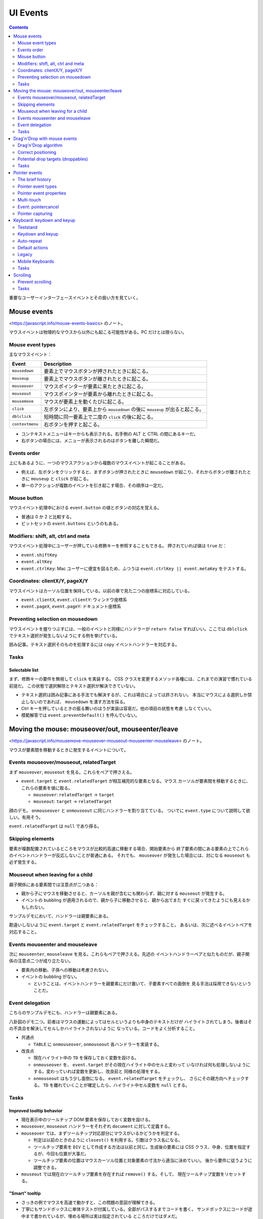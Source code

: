 ======================================================================
UI Events
======================================================================

.. contents::
   :depth: 2

重要なユーザーインターフェースイベントとその扱い方を見ていく。

Mouse events
======================================================================

<https://javascript.info/mouse-events-basics> のノート。

マウスイベントは物理的なマウスから以外にも起こる可能性がある。PC だけとは限らない。

Mouse event types
----------------------------------------------------------------------

主なマウスイベント：

+-----------------+---------------------------------------------------+
| Event           | Description                                       |
+=================+===================================================+
| ``mousedown``   | 要素上でマウスボタンが押されたときに起こる。      |
+-----------------+---------------------------------------------------+
| ``mouseup``     | 要素上でマウスボタンが離されたときに起こる。      |
+-----------------+---------------------------------------------------+
| ``mouseover``   | マウスポインターが要素に来たときに起こる。        |
+-----------------+---------------------------------------------------+
| ``mouseout``    | マウスポインターが要素から離れたときに起こる。    |
+-----------------+---------------------------------------------------+
| ``mousemove``   | マウスが要素上を動くたびに起こる。                |
+-----------------+---------------------------------------------------+
| ``click``       | 左ボタンにより、要素上から ``mousedown`` の後に   |
|                 | ``mouseup`` が出ると起こる。                      |
+-----------------+---------------------------------------------------+
| ``dblclick``    | 短時間に同一要素上で二度の ``click``              |
|                 | の後に起こる。                                    |
+-----------------+---------------------------------------------------+
| ``contextmenu`` | 右ボタンを押すと起こる。                          |
+-----------------+---------------------------------------------------+

* コンテキストメニューはキーからも表示される。右手側の ALT と CTRL の間にあるキーだ。
* 右ボタンの場合には、メニューが表示されるのはボタンを離した瞬間だ。

Events order
----------------------------------------------------------------------

上にもあるように、一つのマウスアクションから複数のマウスイベントが起こることがある。

* 例えば、左ボタンをクリックすると、まずボタンが押されたときに ``mousedown``
  が起こり、それからボタンが離されたときに ``mouseup`` と ``click`` が起こる。
* 単一のアクションが複数のイベントを引き起こす場合、その順序は一定だ。

Mouse button
----------------------------------------------------------------------

マウスイベント処理中における ``event.button`` の値とボタンの対応を覚える。

* 普通は 0 か 2 と比較する。
* ビットセットの ``event.buttons`` というのもある。

Modifiers: shift, alt, ctrl and meta
----------------------------------------------------------------------

マウスイベント処理中にユーザーが押している修飾キーを参照することもできる。
押されていれば値は ``true`` だ：

* ``event.shiftKey``
* ``event.altKey``
* ``event.ctrlKey``: Mac ユーザーに便宜を図るため、ふつうは
  ``event.ctrlKey || event.metaKey`` をテストする。

Coordinates: clientX/Y, pageX/Y
----------------------------------------------------------------------

マウスイベントはカーソル位置を保持している。以前の章で見た二つの座標系に対応している。

* ``event.clientX``, ``event.clientY``: ウィンドウ座標系
* ``event.pageX``, ``event.pageY``: ドキュメント座標系

Preventing selection on mousedown
----------------------------------------------------------------------

マウスイベントを握りつぶすには、一般のイベントと同様にハンドラーが ``return false``
すればいい。ここでは ``dblclick`` でテキスト選択が発生しないようにする例を挙げている。

囲み記事。テキスト選択そのものを処理するには ``copy`` イベントハンドラーを対応する。

Tasks
----------------------------------------------------------------------

Selectable list
~~~~~~~~~~~~~~~~~~~~~~~~~~~~~~~~~~~~~~~~~~~~~~~~~~~~~~~~~~~~~~~~~~~~~~

まず、修飾キーの要件を無視して ``click`` を実装する。
CSS クラスを変更するメソッド各種には、これまでの演習で慣れている前提だ。
この状態で選択解除とテキスト選択が解決できていない。

* テキスト選択は囲み記事にある手法でも解決するが、これは場合によっては許されない。
  本当にマウスによる選択しか禁止しないのであれば、 ``mousedown`` を潰す方法を採る。
* Ctrl キーを押しているときの振る舞いのほうが実装は容易だ。他の項目の状態を考慮
  しなくていい。
* 模範解答では ``event.preventDefault()`` を呼んでいない。

Moving the mouse: mouseover/out, mouseenter/leave
======================================================================

<https://javascript.info/mousemove-mouseover-mouseout-mouseenter-mouseleave> のノート。

マウスが要素間を移動するときに発生するイベントについて。

Events mouseover/mouseout, relatedTarget
----------------------------------------------------------------------

まず ``mouseover``, ``mouseout`` を見る。これらをペアで押さえる。

* ``event.target`` と ``event.relatedTarget`` が相互補完的な要素となる。マウス
  カーソルが要素間を移動するときに、これらの要素を値に取る。

  * ``mouseover``: ``relatedTarget`` → ``target``
  * ``mouseout``: ``target`` → ``relatedTarget``

顔のデモ。 ``onmouseover`` と ``onmouseout`` に同じハンドラーを割り当てている。
ついでに ``event.type`` について説明して欲しい。有用そう。

``event.relatedTarget`` は ``null`` であり得る。

Skipping elements
----------------------------------------------------------------------

要素が複数配置されているところをマウスが比較的高速に移動する場合、開始要素から
終了要素の間にある要素の上でこれらのイベントハンドラーが反応しないことが普通にある。
それでも、 ``mouseover`` が発生した場合には、対になる ``mouseout`` も必ず発生する。

Mouseout when leaving for a child
----------------------------------------------------------------------

親子関係にある要素間では注意点が二つある：

* 親から子にマウスを移動させると、カーソルを親が含むにも関わらず、親に対する
  ``mouseout`` が発生する。
* イベントの bubbling が適用されるので、親から子に移動させると、親から出てまた
  すぐに戻ってきたようにも見えるかもしれない。

サンプルデモにおいて、ハンドラーは親要素にある。

勘違いしないように ``event.target`` と ``event.relatedTarget`` をチェックすること。
あるいは、次に述べるイベントペアを対応すること。

Events mouseenter and mouseleave
----------------------------------------------------------------------

次に ``mouseenter``, ``mouseleave`` を見る。これらもペアで押さえる。先述の
イベントハンドラーペアと似たものだが、親子関係の注意点二つが成り立たない。

* 要素内の移動、子孫への移動は考慮されない。
* イベントの bubbling がない。

  * ということは、イベントハンドラーを親要素にだけ置いて、子要素すべての面倒を
    見る手法は採用できないということだ。

Event delegation
----------------------------------------------------------------------

こちらのサンプルデモにも、ハンドラーは親要素にある。

八卦図のデモ二つ。前者はマウスの運動によってはセルというよりも中身のテキストだけが
ハイライトされてしまう。後者はその不具合を解決してセルしかハイライトされないように
なっている。コードをよく分析すること。

* 共通点

  * ``TABLE`` に ``onmouseover``, ``onmouseout`` 各ハンドラーを実装する。

* 改良点

  * 現在ハイライト中の ``TD`` を保存しておく変数を設ける。
  * ``onmouseover`` を、 ``event.target`` がその現在ハイライト中のセルと変わって
    いなければ何も処理しないようにする。変わっていれば変数を更新し、改良前と
    同様の処理をする。
  * ``onmouseout`` はもう少し面倒になる。 ``event.relatedTarget`` をチェックし、
    さらにその親方向へチェックする。
    ``TD`` を離れていくことが確定したら、ハイライト中セル変数を ``null`` とする。

.. _tasks-1:

Tasks
----------------------------------------------------------------------

Improved tooltip behavior
~~~~~~~~~~~~~~~~~~~~~~~~~~~~~~~~~~~~~~~~~~~~~~~~~~~~~~~~~~~~~~~~~~~~~~

* 現在表示中のツールチップ DOM 要素を保存しておく変数を設ける。
* ``mouseover``, ``mouseout`` ハンドラーをそれぞれ ``document`` に対して定義する。
* ``mouseover`` では、まずツールチップ対応部分にマウスがいるかどうかを判定する。

  * 判定は以前のときのように ``closest()`` を利用する。引数はクラス名になる。
  * ツールチップ要素を ``DIV`` として作成する方法は以前と同じ。生成後の要素には
    CSS クラス、中身、位置を指定するが、今回も位置が大事だ。
  * ツールチップ要素の位置はマウスカーソル位置と対象要素の寸法から適当に決めていい。
    後から要件に従うように調整できる。

* ``mouseout`` では現在のツールチップ要素を存在すれば ``remove()`` する。そして、
  現在ツールチップ変数をリセットする。

"Smart" tooltip
~~~~~~~~~~~~~~~~~~~~~~~~~~~~~~~~~~~~~~~~~~~~~~~~~~~~~~~~~~~~~~~~~~~~~~

* さっきの例でマウスを高速で動かすと、この問題の意図が理解できる。
* 丁寧にもサンドボックスに単体テストが付属している。全部がパスするまでコードを書く。
  サンドボックスにコードが途中まで書かれているが、埋める場所は実は指定されている
  ところだけではダメだ。
* メソッド ``trackSpeed()`` を実装する。これがけっこう手が込んでいる。
* メソッド ``onMouseOver()`` および ``onMouseOut()`` 内で対象要素に
   ``mousemove`` のイベントハンドラー ``this.onMouseMove`` を着脱する。
* メソッド ``onMouseMove()`` はシンプルにマウスカーソル位置と時刻を更新する。
  座標はドキュメント座標系で持たせるのがコツのようだ。すなわち ``pageX``,
  ``pageY`` を採用する。
* 難しいと思ったのが速度の更新だ。タイマーで速度を計算するメソッドを仕込む。
  速度を更新する頻度を適切に決める方法が問われている。模範解答ではピクセルパー
  ミリ秒という単位で速度と比較し、タイマーをクリアするようにしている。速度の
  算出方法はバカ正直に（ピタゴラスの定理で）移動距離を計算して、時間の差で除算する。

  * このタイマークリア直後の ``this.call.over(this.elem)`` により、
    コンストラクターで指定したツールチップ表示コードが発動する。

Drag'n'Drop with mouse events
======================================================================

<https://javascript.info/mouse-drag-and-drop> のノート。

仕様上は ``dragstart``, ``dragend`` などのドラッグ＆ドロップ用のイベントがある。
しかし、それらは制限があったり、機能が弱かったりする。そこで、本章では
``mousedown``, ``mousemove``, ``mouseup`` でドラッグ＆ドロップを実装する。

Drag'n'Drop algorithm
----------------------------------------------------------------------

* ブラウザー既定の挙動を取り除くため ``dragstart`` からイベント通知が拡がらない
  ようにする。つまり ``return false`` とする。
* ``mousedown`` でドラッグの準備をする。

  * ドラッグ対象要素の属性を変える。CSS が ``position: absolute`` と
    ``z-index: 1000`` になるようにする。

    * それに関係して対象要素をいったん ``body`` の子になるように移す。
    * 対象要素の座標を文書座標系で指定する。
    * ``mousemove`` と ``mouseup`` 両ハンドラーを指定する。

* ``mousemove`` ハンドラーは座標更新処理しかしない。

  * 座標をきめ細かく取る。開始直後のマウスカーソル位置から対象要素がズレないように
    工夫する。本文では、対象要素座標系の原点とカーソル位置の変位を意識して位置を
    更新している。

* ``mouseup`` ハンドラーでドロップ処理およびクリナップをする。

  * 仕込んだ両ハンドラーを解除する。

* これらのマウスイベントハンドラーを ``document`` に対して仕込むのが急所だ。

Correct positioning
----------------------------------------------------------------------

ドラッグ開始時点のマウスポインターの座標を要素座標系に変換する。そして、ドラッグ
中の要素の座標を、現在のマウス座標から上記座標の変位を加味して決める。

.. code:: javascript

   // mousedown
   const rc = elem.getBoundingClientRect();
   const shiftX = event.clientX - rc.left;
   const shiftY = event.clientY - rc.top;

   // mousemove
   elem.style.left = `${event.pageX - shiftX}px`;
   elem.style.top = `${event.pageY - shiftY}px`;

Potential drop targets (droppables)
----------------------------------------------------------------------

今度はドロップ先の要素を特定することを考える。

* ドラッグ中の要素がいちばん手前にあるため、一時的に ``hidden = true`` する。
  すると、絶好の ``elementFromPoint(clientX, clientY)`` の応用状況となる。
* ドロップを受け入れることが可能な要素であるかどうかは、要素に CSS クラスを与える
  なりなんなりすればいい。その上で ``elem.closest()`` により検索する。

.. _tasks-2:

Tasks
----------------------------------------------------------------------

Slider
~~~~~~~~~~~~~~~~~~~~~~~~~~~~~~~~~~~~~~~~~~~~~~~~~~~~~~~~~~~~~~~~~~~~~~

* サッカーボールのコードをそのままパクるだけだと、スライダーが自由にドラッグして
  しまう。これに拘束をかければ良い。とくに、y 座標の処理は不要。
* 与えられたサンドボックスコードは、すでに ``DIV`` が ``position: relative`` に
  なっているので、サッカーボールのコードの配置関連コードは不要となる。

Drag superheroes around the field
~~~~~~~~~~~~~~~~~~~~~~~~~~~~~~~~~~~~~~~~~~~~~~~~~~~~~~~~~~~~~~~~~~~~~~

* 要件 1 の急所は ``document`` に ``mousedown`` ハンドラーを実装することと、
  マウスカーソル位置から ``closest('.draggable')`` で得られる要素をドラッグする
  ことの二つ。
* 要件 2 の縦スクロールが大きい場合の処理。次のものを利用する：

  * ``document.documentElement.clientHeight``
  * ``dragElement.offsetHeight``
  * ``window.scrollBy(0, scrollY)``

* 要件 3 の横スクロール禁止。

  * ``document.documentElement.clientWidth``
  * ``dragElement.offsetWidth``

* 要件 4 は要件 2, 3 と一緒に実装する。
* このデモではドラッグ可能要素の ``position`` をドラッグ中の間だけ ``fixed`` に
  する。座標計算をより容易にする意味がある。

Comments
~~~~~~~~~~~~~~~~~~~~~~~~~~~~~~~~~~~~~~~~~~~~~~~~~~~~~~~~~~~~~~~~~~~~~~

* 変位 ``shiftX`` を自分で計算するのではなく ``event.offsetX`` を代わりに使うと
  いいようだ。
* 携帯電話で動かないという指摘が当然あるが、マウスではなく ``pointerxxxx``
  イベントを使えばいいだろう。
* ``elem.elementFromPoint()`` の仕様は MDN と本書とで違うように見えるが、矛盾して
  いない。

Pointer events
======================================================================

<https://javascript.info/pointer-events> のノート。

マウスだけでなく、ペン、スタイラス、タッチスクリーンなど、ポインティングデバイス
一般からの入力を処理する方法を見ていく。

The brief history
----------------------------------------------------------------------

歴史的には、まずタッチスクリーンを対応する必要が生じたので、次のようなタッチ
イベントが導入された：

* ``touchstart``
* ``touchend``
* ``touchmove``

しかし、さらなるデバイスが登場したり、それらのイベントハンドラーを個別に書くのが
面倒になったりしてくる。そこで本章で見ていく一連のイベントが導入された。これから
書くスクリプトでは、マウスやタッチ固有のハンドラーではなく、ポインターハンドラー
を書けばいい。

* `Pointer Events Level 2 <https://www.w3.org/TR/pointerevents2/>`__
* `Pointer Events Level 3 <https://w3c.github.io/pointerevents/>`__

Pointer event types
----------------------------------------------------------------------

* ポインターイベントは、 ``mousemove`` に対応する ``pointermove`` といった具合に、
  マウスイベントと同様の名前が付けられている。それらに加え、ポインターイベントには
  三つの固有イベントが定義されている。
* 基本的には既存コードの ``mousexxxx`` を ``pointerxxxx`` に置換することでマウス
  もタッチなども動作すると期待してよい。ただし、CSS のいくつかの場所で
  ``touch-action: none`` を追加する必要があるかもしれない。

Pointer event properties
----------------------------------------------------------------------

* マウスイベントプロパティーと同じもの。 ``clientX``, ``target``, etc.
* ``pointerId``: イベントを発生させるポインターの ID
* ``pointerType``: "mouse", "pen", "touch" のいずれかの文字列。
* ``isPrimary``: マルチタッチの場合の、優先的なポインターであるかどうか？
* デバイスによってはさらなるプロパティーが仕様で定められているが、ほとんどの
  デバイスがこれらを対応していない。したがって、めったに使われないプロパティーと
  いうことだ。

Multi-touch
----------------------------------------------------------------------

ユーザーがタッチスクリーンのある場所に触れた後、別の指をタッチスクリーンのどこか
に置くと、次のようなことが起こる：

* 最初の指のタッチでは ``isPrimary=true`` である ``pointerdown`` と、何らかの
  ``pointerId``
* 次以降の指（最初の指がまだ触れていると仮定）では ``isPrimary=false`` である
  ``pointerdown`` と各指に対して異なる ``pointerId``

タッチしている複数の指を、それぞれの ``pointerId`` を使って追跡することになる。
ユーザーが指を動かしてから離すと、 ``pointerdown`` で得たのと同じ ``pointerId``
を持つ ``pointermove`` と ``pointerup`` イベントが起こる。

* このデモを PC とマウスで試しても面白くないことに注意。

Event: pointercancel
----------------------------------------------------------------------

イベント ``pointercancel`` は、ポインターのやりとりが続いているときに発生するもので、
その後、何かが起きてそれが中断され、さらなるポインターイベントが発生しないようにする。

例えばドラッグ＆ドロップをポインターイベントで実装するなどすると、ブラウザーの
既定の挙動が ``pointercancel`` を発生させて妨害される。ここではその回避策を述べて
いる。

* まず、前章のマウスによるドラッグ＆ドロップで述べた仕組みがポインターイベント
  でも成り立つことから、ドラッグ要素の ``dragstart`` ハンドラーに ``return false``
  させる。
* タッチデバイスの場合を考慮する。タッチ関連のブラウザーアクションはドラッグ＆
  ドロップ以外にある。それらについても問題を回避するには、ドラッグ要素に対して
  CSS で ``touch-action: none`` と設定する。

改良版サッカーデモでは、ボールをドラッグしようとすると、ブラウザーが余計なことを
しなくなることしかまだ確認できない。

Pointer capturing
----------------------------------------------------------------------

ここでは ``elem.setPointerCapture(pointerId)`` と ``elem.releasePointerCapture(pointerId)``
を述べている。Win32 API の ``SetCapture(hWnd)``, ``ReleaseCapture()`` のポインター
版と解釈できる。

前章のスライダーバーの実装では ``document`` に対してイベントハンドラーを定義して
いたが、これらの捕捉用メソッドをスライダーに対して利用すればスマートだ：

* 文書全体に対してハンドラーを追加・削除する必要がなくなり、コードがすっきりする。
* 文書内に他のポインターイベントハンドラーがある場合、ユーザーがスライダーを
ドラッグしている間にポインターがよその要素に行っても、そのイベントハンドラーが
引き起こされることがなくなる。

Pointer capturing events
~~~~~~~~~~~~~~~~~~~~~~~~~~~~~~~~~~~~~~~~~~~~~~~~~~~~~~~~~~~~~~~~~~~~~~

万全を期すために、残りの二つのポインター固有のイベントについても述べられている。

* ``gotpointercapture``: ``elem.setPointerCapture()`` が呼び出されたときに発生する。
* ``lostpointercapture``: ``elem.releasePointerCapture()`` が明示的に呼び出された
  ときか、 ``pointerup`` や ``pointercancel`` イベントにより自動的にポインター
  捕捉が解除されたときに発生する。

Keyboard: keydown and keyup
======================================================================

<https://javascript.info/keyboard-events> のノート。

冒頭にいい警告がある。やりたいことは、キーボードを使うことが本当に必要であるのかと。

Teststand
----------------------------------------------------------------------

このデモは ``keydown``, ``keyup`` イベントの概要と ``event.preventDefault()`` の
おさらい。既定の挙動を妨害すると、テキストボックスに文字が打ち出されなくなる。

Keydown and keyup
----------------------------------------------------------------------

まずは ``event.key`` と ``event.code`` の違いを理解する。ひとまず前者を文字、
後者を物理的キー（言い換えるとキーの位置）を表すものと解釈しておく。

* ``event.key`` は実際の文字（列）を値に取るか、文字がなければ特別な値を取る。
* ``event.code`` は "KeyA", "Digit8", "Enter", "Tab" などの文字列を値に取る。

本文では両者の違いについて細かく解説している。国によってキー配置が異なるから、
``event.key`` を採るか ``event.code`` を採るかは、アプリケーションの目的による。

Auto-repeat
----------------------------------------------------------------------

同じキーを長時間押し続けていると ``keydown`` イベントが何度も繰り返し発生し、最後に
``keydown`` が一度発生する。これを自動繰り返しという。自動繰り返しイベントでは
``event.repeat`` の値は ``true`` となっている。

Default actions
----------------------------------------------------------------------

* OS あるいはそれ以下のレベルで定められているショートカットキーによるコマンド起動
  以外は、JavaScript のいつもの方法で既定の挙動を妨害できる。
* 電話番号用に ``INPUT`` タグの ``keydown`` イベントハンドラーを書く例はわかりやすい。
  しかし、普通は別のイベントハンドラーを書くこと。

Legacy
----------------------------------------------------------------------

この節に書いてあるイベントもプロパティーも旧式のものだ。今から書くコードでは採用しない。

Mobile Keyboards
----------------------------------------------------------------------

仮想キーボードを使用する場合、 ``e.key`` は "Unindentified" となるはずだ。

.. _tasks-3:

Tasks
----------------------------------------------------------------------

Extended hotkeys
~~~~~~~~~~~~~~~~~~~~~~~~~~~~~~~~~~~~~~~~~~~~~~~~~~~~~~~~~~~~~~~~~~~~~~

キー同時押しを判定するときには ``keydown`` だけでなく ``keyup`` の処理も必要となる。

* 可変個引数を取る関数の書き方を思い出す。
* JavaScript の ``Set`` は扱いづらい。

Scrolling
======================================================================

<https://javascript.info/onscroll> のノート。

* スクロールを監視するには ``scroll`` イベントを処理する。
* イベント ``scroll`` は ``window`` とスクロール可能要素の両方で処理される。

Prevent scrolling
----------------------------------------------------------------------

今まで見てきた UI イベントとは異なり、 ``scroll`` ハンドラーで
``event.preventDefault()`` を使っても、スクロールを妨害することはできない。この
イベントはすでにスクロールが起こった後に発生するものだ。したがって、妨害するには
スクロールの原因となるイベント、たとえば PGUP や PGDN キーを押されたのを感知して
``event.preventDefault()`` を呼び出すなど、工夫する必要がある。

スクロールを許す方法はいろいろあるので、CSS の ``overflow:`` プロパティーを利用
するのが確実だ。

.. _tasks-4:

Tasks
----------------------------------------------------------------------

Endless page
~~~~~~~~~~~~~~~~~~~~~~~~~~~~~~~~~~~~~~~~~~~~~~~~~~~~~~~~~~~~~~~~~~~~~~

* 最後までスクロールするというのは、実際には閲覧者が文書の末端から何ピクセルか
  以上離れていないくらいの意味に解釈すること。
* この例題はナンセンスなものではなく、現実にはよく使われるパターンだ（商品リスト
  など）。
* イベントハンドラーは ``window`` に付与する。
* 今回はスクロールすると ``document.documentElement.getBoundingClientRect()`` の
  ``top`` と ``bottom`` が変動する。
* ウィンドウの高さは ``document.documentElement.clientHeight`` を見る。
* 今はドキュメントの下部がそこから何ピクセルか以上離れていないときを知る必要がある。

  .. code:: javascript

     const doc = document.documentElement;
     while(doc.clientHeight + 100 < doc.getBoundingClientRect().bottom){
         document.body.add(now);
     }

Up/down button
~~~~~~~~~~~~~~~~~~~~~~~~~~~~~~~~~~~~~~~~~~~~~~~~~~~~~~~~~~~~~~~~~~~~~~

ページのスクロールを助ける「トップへ」ボタンを作成する。

ページがウィンドウの高さ以上にスクロールされているときは、左上に「上へ」の矢印を
表示する。この矢印をクリックすると、ページが一番上にスクロールする。

* これも現実的な例だ。
* サンドボックスコードではすでに与えられているが、矢印を ``hidden`` な ``DIV``
  要素として最初から文書内に置く。

  * CSS で ``position: fixed`` とし、 ``left``, ``top`` をページの左上になるように決める。
  * 矢印のイベント ``click`` でページを天井までスクロールさせる。
    ``window.scrollTo(pageXOffset, 0)`` を使う。

* ページのイベント ``scroll`` でスクロール量をチェックし、必要に応じて矢印要素を
  表示・非表示する。
* 模範解答の ``pageXOffset`` などは ``window.pageXOffset`` などと同じ。

Load visible images
~~~~~~~~~~~~~~~~~~~~~~~~~~~~~~~~~~~~~~~~~~~~~~~~~~~~~~~~~~~~~~~~~~~~~~

ページが所定の位置にスクロールされてから画像などをロードする問題だ。

本問では関数 ``isVisible(elem)`` を埋めるだけでいい。これは ``IMG`` 要素の
クライアント領域の上下端の座標と ``document.documentElement.clientHeight`` とを
比較すればいい。

この比較の数値をオフセットするとプリロードの効果が得られる。

